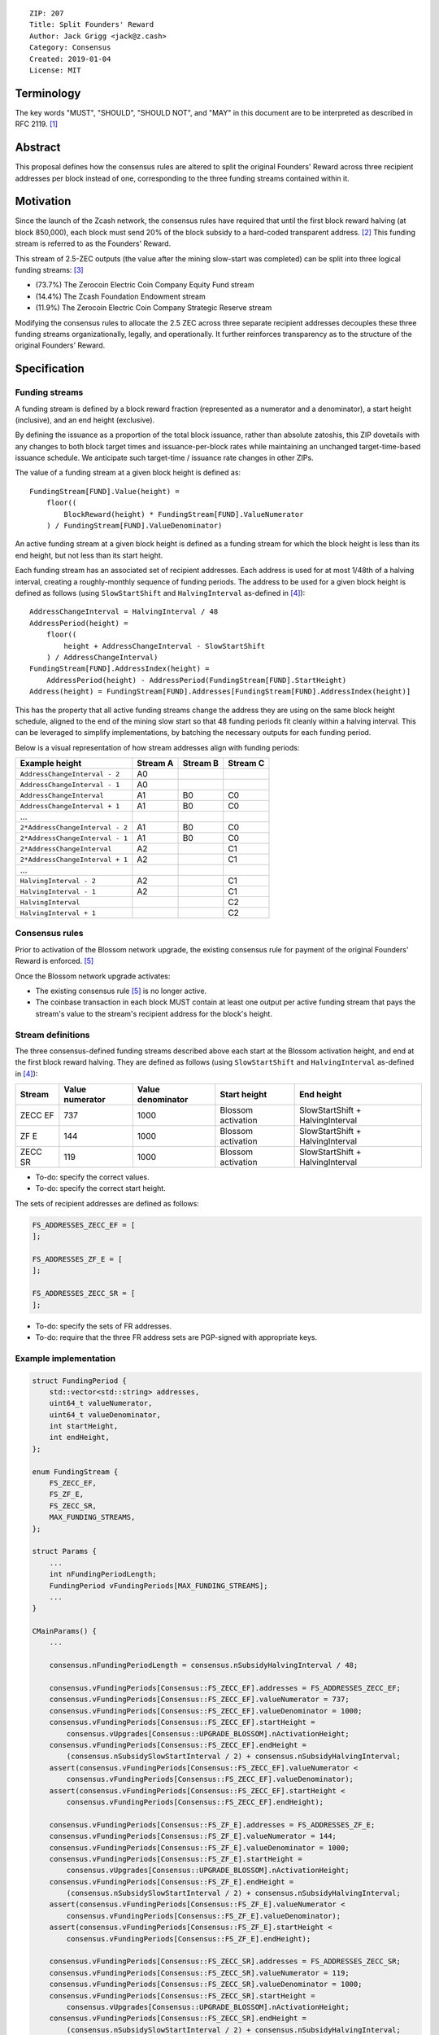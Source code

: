 ::

  ZIP: 207
  Title: Split Founders' Reward
  Author: Jack Grigg <jack@z.cash>
  Category: Consensus
  Created: 2019-01-04
  License: MIT


Terminology
===========

The key words "MUST", "SHOULD", "SHOULD NOT", and "MAY" in this document are to be interpreted as described in
RFC 2119. [#RFC2119]_


Abstract
========

This proposal defines how the consensus rules are altered to split the original Founders' Reward across three
recipient addresses per block instead of one, corresponding to the three funding streams contained within it.


Motivation
==========

Since the launch of the Zcash network, the consensus rules have required that until the first block reward
halving (at block 850,000), each block must send 20% of the block subsidy to a hard-coded transparent address.
[#block-subsidy]_ This funding stream is referred to as the Founders' Reward.

This stream of 2.5-ZEC outputs (the value after the mining slow-start was completed) can be split into three
logical funding streams: [#continued-funding]_

- (73.7%) The Zerocoin Electric Coin Company Equity Fund stream
- (14.4%) The Zcash Foundation Endowment stream
- (11.9%) The Zerocoin Electric Coin Company Strategic Reserve stream

Modifying the consensus rules to allocate the 2.5 ZEC across three separate recipient addresses decouples
these three funding streams organizationally, legally, and operationally. It further reinforces transparency
as to the structure of the original Founders' Reward.


Specification
=============

Funding streams
---------------

A funding stream is defined by a block reward fraction (represented as a numerator and a denominator), a start
height (inclusive), and an end height (exclusive).

By defining the issuance as a proportion of the total block issuance, rather than absolute zatoshis, this ZIP
dovetails with any changes to both block target times and issuance-per-block rates while maintaining an
unchanged target-time-based issuance schedule. We anticipate such target-time / issuance rate changes in other
ZIPs.

The value of a funding stream at a given block height is defined as::

    FundingStream[FUND].Value(height) =
        floor((
            BlockReward(height) * FundingStream[FUND].ValueNumerator
        ) / FundingStream[FUND].ValueDenominator)

An active funding stream at a given block height is defined as a funding stream for which the block height is
less than its end height, but not less than its start height.

Each funding stream has an associated set of recipient addresses. Each address is used for at most 1/48th of a
halving interval, creating a roughly-monthly sequence of funding periods. The address to be used for a given
block height is defined as follows (using ``SlowStartShift`` and ``HalvingInterval`` as-defined in
[#protocol-constants]_)::

    AddressChangeInterval = HalvingInterval / 48
    AddressPeriod(height) =
        floor((
            height + AddressChangeInterval - SlowStartShift
        ) / AddressChangeInterval)
    FundingStream[FUND].AddressIndex(height) =
        AddressPeriod(height) - AddressPeriod(FundingStream[FUND].StartHeight)
    Address(height) = FundingStream[FUND].Addresses[FundingStream[FUND].AddressIndex(height)]

This has the property that all active funding streams change the address they are using on the same block
height schedule, aligned to the end of the mining slow start so that 48 funding periods fit cleanly within a
halving interval. This can be leveraged to simplify implementations, by batching the necessary outputs for
each funding period.

Below is a visual representation of how stream addresses align with funding periods:

=============================== ======== ======== ========
        Example height          Stream A Stream B Stream C
=============================== ======== ======== ========
  ``AddressChangeInterval - 2``    A0
  ``AddressChangeInterval - 1``    A0
  ``AddressChangeInterval``        A1       B0       C0
  ``AddressChangeInterval + 1``    A1       B0       C0
             ...
``2*AddressChangeInterval - 2``    A1       B0       C0
``2*AddressChangeInterval - 1``    A1       B0       C0
``2*AddressChangeInterval``        A2                C1
``2*AddressChangeInterval + 1``    A2                C1
             ...
        ``HalvingInterval - 2``    A2                C1
        ``HalvingInterval - 1``    A2                C1
        ``HalvingInterval``                          C2
        ``HalvingInterval + 1``                      C2
=============================== ======== ======== ========

Consensus rules
---------------

Prior to activation of the Blossom network upgrade, the existing consensus rule for payment of the original
Founders' Reward is enforced. [#original-fr-consensus-rule]_

Once the Blossom network upgrade activates:

- The existing consensus rule [#original-fr-consensus-rule]_ is no longer active.
- The coinbase transaction in each block MUST contain at least one output per active funding stream that pays
  the stream's value to the stream's recipient address for the block's height.

Stream definitions
------------------

The three consensus-defined funding streams described above each start at the Blossom activation height, and
end at the first block reward halving. They are defined as follows (using ``SlowStartShift`` and
``HalvingInterval`` as-defined in [#protocol-constants]_):

======== =============== ================= ================== ================================
 Stream  Value numerator Value denominator    Start height              End height
======== =============== ================= ================== ================================
ZECC EF        737              1000       Blossom activation SlowStartShift + HalvingInterval
  ZF E         144              1000       Blossom activation SlowStartShift + HalvingInterval
ZECC SR        119              1000       Blossom activation SlowStartShift + HalvingInterval
======== =============== ================= ================== ================================

- To-do: specify the correct values.
- To-do: specify the correct start height.

The sets of recipient addresses are defined as follows:

.. code:: cpp

    FS_ADDRESSES_ZECC_EF = [
    ];

    FS_ADDRESSES_ZF_E = [
    ];

    FS_ADDRESSES_ZECC_SR = [
    ];

- To-do: specify the sets of FR addresses.
- To-do: require that the three FR address sets are PGP-signed with appropriate keys.

Example implementation
----------------------

.. code:: cpp

    struct FundingPeriod {
        std::vector<std::string> addresses,
        uint64_t valueNumerator,
        uint64_t valueDenominator,
        int startHeight,
        int endHeight,
    };

    enum FundingStream {
        FS_ZECC_EF,
        FS_ZF_E,
        FS_ZECC_SR,
        MAX_FUNDING_STREAMS,
    };

    struct Params {
        ...
        int nFundingPeriodLength;
        FundingPeriod vFundingPeriods[MAX_FUNDING_STREAMS];
        ...
    }

    CMainParams() {
        ...

        consensus.nFundingPeriodLength = consensus.nSubsidyHalvingInterval / 48;

        consensus.vFundingPeriods[Consensus::FS_ZECC_EF].addresses = FS_ADDRESSES_ZECC_EF;
        consensus.vFundingPeriods[Consensus::FS_ZECC_EF].valueNumerator = 737;
        consensus.vFundingPeriods[Consensus::FS_ZECC_EF].valueDenominator = 1000;
        consensus.vFundingPeriods[Consensus::FS_ZECC_EF].startHeight =
            consensus.vUpgrades[Consensus::UPGRADE_BLOSSOM].nActivationHeight;
        consensus.vFundingPeriods[Consensus::FS_ZECC_EF].endHeight =
            (consensus.nSubsidySlowStartInterval / 2) + consensus.nSubsidyHalvingInterval;
        assert(consensus.vFundingPeriods[Consensus::FS_ZECC_EF].valueNumerator <
            consensus.vFundingPeriods[Consensus::FS_ZECC_EF].valueDenominator);
        assert(consensus.vFundingPeriods[Consensus::FS_ZECC_EF].startHeight <
            consensus.vFundingPeriods[Consensus::FS_ZECC_EF].endHeight);

        consensus.vFundingPeriods[Consensus::FS_ZF_E].addresses = FS_ADDRESSES_ZF_E;
        consensus.vFundingPeriods[Consensus::FS_ZF_E].valueNumerator = 144;
        consensus.vFundingPeriods[Consensus::FS_ZF_E].valueDenominator = 1000;
        consensus.vFundingPeriods[Consensus::FS_ZF_E].startHeight =
            consensus.vUpgrades[Consensus::UPGRADE_BLOSSOM].nActivationHeight;
        consensus.vFundingPeriods[Consensus::FS_ZF_E].endHeight =
            (consensus.nSubsidySlowStartInterval / 2) + consensus.nSubsidyHalvingInterval;
        assert(consensus.vFundingPeriods[Consensus::FS_ZF_E].valueNumerator <
            consensus.vFundingPeriods[Consensus::FS_ZF_E].valueDenominator);
        assert(consensus.vFundingPeriods[Consensus::FS_ZF_E].startHeight <
            consensus.vFundingPeriods[Consensus::FS_ZF_E].endHeight);

        consensus.vFundingPeriods[Consensus::FS_ZECC_SR].addresses = FS_ADDRESSES_ZECC_SR;
        consensus.vFundingPeriods[Consensus::FS_ZECC_SR].valueNumerator = 119;
        consensus.vFundingPeriods[Consensus::FS_ZECC_SR].valueDenominator = 1000;
        consensus.vFundingPeriods[Consensus::FS_ZECC_SR].startHeight =
            consensus.vUpgrades[Consensus::UPGRADE_BLOSSOM].nActivationHeight;
        consensus.vFundingPeriods[Consensus::FS_ZECC_SR].endHeight =
            (consensus.nSubsidySlowStartInterval / 2) + consensus.nSubsidyHalvingInterval;
        assert(consensus.vFundingPeriods[Consensus::FS_ZECC_SR].valueNumerator <
            consensus.vFundingPeriods[Consensus::FS_ZECC_SR].valueDenominator);
        assert(consensus.vFundingPeriods[Consensus::FS_ZECC_SR].startHeight <
            consensus.vFundingPeriods[Consensus::FS_ZECC_SR].endHeight);

        ...
    }

    CScript FundingStreamRecipientAddress(
        int nHeight,
        const Consensus::Params& params,
        Consensus::FundingStream idx)
    {
        // Integer division is floor division in C++
        auto curPeriod = (
            nHeight + params.nFundingPeriodLength - params.SubsidySlowStartShift()
        ) / params.nFundingPeriodLength;
        auto startPeriod = (
            params.vFundingPeriods[idx].startHeight + params.nFundingPeriodLength - params.SubsidySlowStartShift()
        ) / params.nFundingPeriodLength;
        auto addressIndex = curPeriod - startPeriod;
        return params.vFundingPeriods[idx].addresses[addressIndex];
    };

    CAmount FundingStreamValue(
        int nHeight,
        const Consensus::Params& params,
        Consensus::FundingStream idx)
    {
        // Integer division is floor division in C++
        return CAmount((
            GetBlockSubsidy(nHeight, params) * params.vFundingPeriods[idx].valueNumerator
        ) / params.vFundingPeriods[idx].valueDenominator);
    }

    std::set<std::pair<CScript, CAmount>> GetActiveFundingStreams(
        int nHeight,
        const Consensus::Params& params)
    {
        std::set<std::pair<CScript, CAmount>> requiredStreams;
        for (int idx = Consensus::FS_ZECC_EF; idx < Consensus::MAX_FUNDING_STREAMS; idx++) {
            // Funding period is [startHeight, endHeight)
            if (nHeight >= params.vFundingPeriods[idx].startHeight &&
                nHeight < params.vFundingPeriods[idx].endHeight)
            {
                requiredStreams.insert(std::make_pair(
                    FundingStreamRecipientAddress(nHeight, params, idx),
                    FundingStreamValue(nHeight, params, idx));
            }
        }
        return requiredStreams;
    };

    bool ContextualCheckBlock(...)
    {
        ...

        if (NetworkUpgradeActive(nHeight, consensusParams, Consensus::UPGRADE_BLOSSOM)) {
            // Coinbase transaction must include outputs corresponding to the consensus
            // funding streams active at the current block height.
            auto requiredStreams = GetActiveFundingStreams(nHeight, consensusParams);

            for (const CTxOut& output : block.vtx[0].vout) {
                for (auto it = requiredStreams.begin(); it != requiredStreams.end(); ++it) {
                    if (output.scriptPubKey == it->first && output.nValue == it->second) {
                        requiredStreams.erase(it);
                        break;
                    }
                }
            }

            if (!requiredStreams.empty()) {
                return state.DoS(100, error("%s: funding stream missing", __func__), REJECT_INVALID, "cb-funding-stream-missing");
            }
        } else {
            // Coinbase transaction must include an output sending 20% of
            // the block reward to a founders reward script, until the last founders
            // reward block is reached, with exception of the genesis block.
            // The last founders reward block is defined as the block just before the
            // first subsidy halving block, which occurs at halving_interval + slow_start_shift
            if ((nHeight > 0) && (nHeight <= consensusParams.GetLastFoundersRewardBlockHeight())) {
                bool found = false;

                for (const CTxOut& output : block.vtx[0].vout) {
                    if (output.scriptPubKey == Params().GetFoundersRewardScriptAtHeight(nHeight)) {
                        if (output.nValue == (GetBlockSubsidy(nHeight, consensusParams) / 5)) {
                            found = true;
                            break;
                        }
                    }
                }

                if (!found) {
                    return state.DoS(100, error("%s: founders reward missing", __func__), REJECT_INVALID, "cb-no-founders-reward");
                }
            }
        }

        ...
    }


Deployment
==========

This proposal will be deployed with the Blossom network upgrade. [#zip-0XXX]_


Backward compatibility
======================

This proposal intentionally creates what is known as a "bilateral consensus rule change". Use of this
mechanism requires that all network participants upgrade their software to a compatible version within the
upgrade window. Older software will treat post-upgrade blocks as invalid, and will follow any pre-upgrade
branch that persists.

This proposal is designed with the explicit requirement of not altering the overall issuance schedule (based
on time), nor does it alter the proportion or timeline of the overall Founders' Reward. As a result, no users
outside of the Zerocoin Electric Coin Company and Zcash Foundation should experience any UX or economic change
outside of the upgrade due to this proposal itself.


Reference Implementation
========================

TBC


References
==========

.. [#RFC2119] `Key words for use in RFCs to Indicate Requirement Levels <https://tools.ietf.org/html/rfc2119>`_
.. [#block-subsidy] `Section 7.7: Calculation of Block Subsidy and Founders' Reward. Zcash Protocol Specification, Version 2018.0-beta-33 or later [Overwinter+Sapling] <https://github.com/zcash/zips/blob/master/protocol/protocol.pdf>`_
.. [#continued-funding] `Continued Funding and Transparency <https://z.cash/blog/continued-funding-and-transparency>`_
.. [#protocol-constants] `Section 5.3: Constants. Zcash Protocol Specification, Version 2018.0-beta-33 or later [Overwinter+Sapling] <https://github.com/zcash/zips/blob/master/protocol/protocol.pdf>`_
.. [#original-fr-consensus-rule] `Section 7.8: Payment of Founders' Reward. Zcash Protocol Specification, Version 2018.0-beta-33 or later [Overwinter+Sapling] <https://github.com/zcash/zips/blob/master/protocol/protocol.pdf>`_
.. [#zip-0XXX] `ZIP XXX: Blossom Network Upgrade <https://github.com/zcash/zips/blob/master/zip-0XXX.rst>`_
